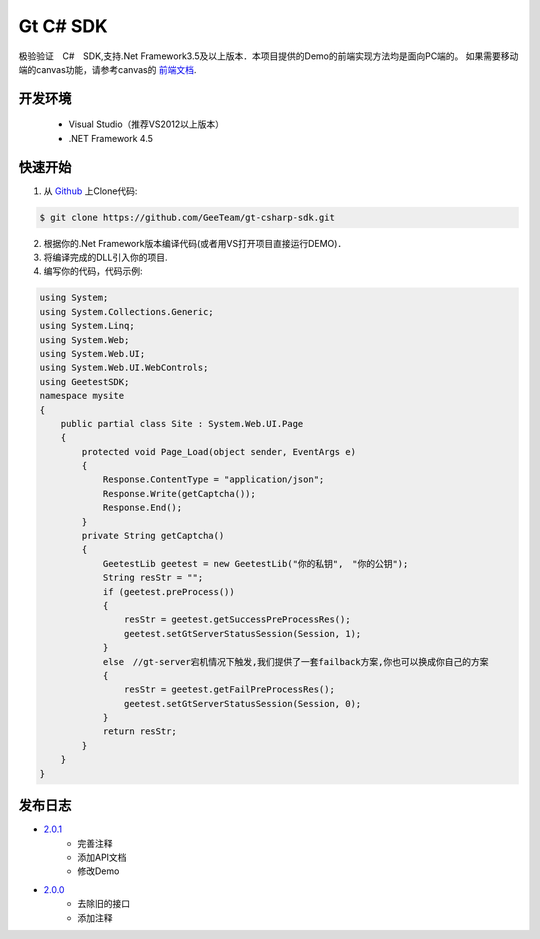Gt C# SDK
=========

极验验证　C#　SDK,支持.Net Framework3.5及以上版本．本项目提供的Demo的前端实现方法均是面向PC端的。 如果需要移动端的canvas功能，请参考canvas的 `前端文档 <http://www.geetest.com/install/>`_.

开发环境
________

    - Visual Studio（推荐VS2012以上版本）
    - .NET Framework 4.5

快速开始
________

1. 从 `Github <https://github.com/GeeTeam/gt-csharp-sdk/>`_ 上Clone代码:

.. code-block:: bash

    $ git clone https://github.com/GeeTeam/gt-csharp-sdk.git

2. 根据你的.Net Framework版本编译代码(或者用VS打开项目直接运行DEMO)．
#. 将编译完成的DLL引入你的项目.
#. 编写你的代码，代码示例:

.. code-block:: csharp

    using System;
    using System.Collections.Generic;
    using System.Linq;
    using System.Web;
    using System.Web.UI;
    using System.Web.UI.WebControls;
    using GeetestSDK;
    namespace mysite
    {
        public partial class Site : System.Web.UI.Page
        {
            protected void Page_Load(object sender, EventArgs e)
            {
                Response.ContentType = "application/json";
                Response.Write(getCaptcha());
                Response.End();
            }
            private String getCaptcha()
            {
                GeetestLib geetest = new GeetestLib("你的私钥",　"你的公钥");
                String resStr = "";
                if (geetest.preProcess())
                {
                    resStr = geetest.getSuccessPreProcessRes();
                    geetest.setGtServerStatusSession(Session, 1);
                }
                else　//gt-server宕机情况下触发,我们提供了一套failback方案,你也可以换成你自己的方案
                {
                    resStr = geetest.getFailPreProcessRes();
                    geetest.setGtServerStatusSession(Session, 0);
                }
                return resStr;
            }
        }
    }


发布日志
_____________
- `2.0.1 <https://github.com/GeeTeam/gt-csharp-sdk/releases/tag/v2.0.1>`_
    - 完善注释
    - 添加API文档
    - 修改Demo
- `2.0.0 <https://github.com/GeeTeam/gt-csharp-sdk/releases/tag/v2.0.0>`_
    - 去除旧的接口
    - 添加注释
